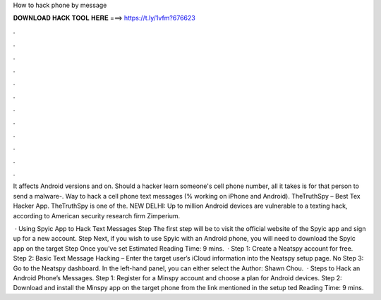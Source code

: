 How to hack phone by message



𝐃𝐎𝐖𝐍𝐋𝐎𝐀𝐃 𝐇𝐀𝐂𝐊 𝐓𝐎𝐎𝐋 𝐇𝐄𝐑𝐄 ===> https://t.ly/1vfm?676623



.



.



.



.



.



.



.



.



.



.



.



.

It affects Android versions and on. Should a hacker learn someone's cell phone number, all it takes is for that person to send a malware-. Way to hack a cell phone text messages (% working on iPhone and Android). TheTruthSpy – Best Tex Hacker App. TheTruthSpy is one of the. NEW DELHI: Up to million Android devices are vulnerable to a texting hack, according to American security research firm Zimperium.

 · Using Spyic App to Hack Text Messages Step The first step will be to visit the official website of the Spyic app and sign up for a new account. Step Next, if you wish to use Spyic with an Android phone, you will need to download the Spyic app on the target Step Once you’ve set Estimated Reading Time: 9 mins.  · Step 1: Create a Neatspy account for free. Step 2: Basic Text Message Hacking – Enter the target user’s iCloud information into the Neatspy setup page. No Step 3: Go to the Neatspy dashboard. In the left-hand panel, you can either select the Author: Shawn Chou.  · Steps to Hack an Android Phone’s Messages. Step 1: Register for a Minspy account and choose a plan for Android devices. Step 2: Download and install the Minspy app on the target phone from the link mentioned in the setup ted Reading Time: 9 mins.
